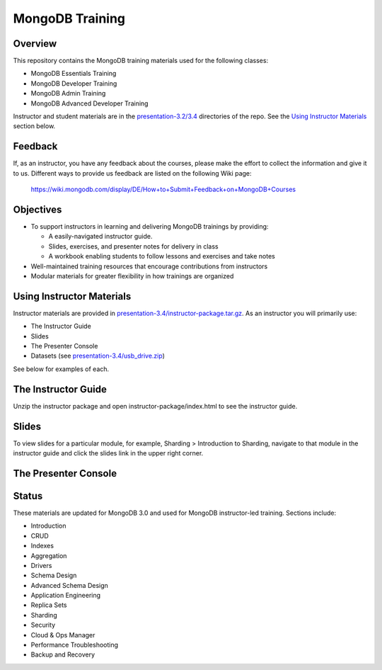 ================
MongoDB Training
================

Overview
--------

This repository contains the MongoDB training materials used for the following classes:

-  MongoDB Essentials Training
-  MongoDB Developer Training
-  MongoDB Admin Training
-  MongoDB Advanced Developer Training

Instructor and student materials are in the `<presentation-3.2/3.4>`_ directories of the repo.
See the `Using Instructor Materials`_ section below.

Feedback
--------

If, as an instructor, you have any feedback about the courses, please make the effort
to collect the information and give it to us.
Different ways to provide us feedback are listed on the following Wiki page:

  https://wiki.mongodb.com/display/DE/How+to+Submit+Feedback+on+MongoDB+Courses
  
Objectives
----------

-  To support instructors in learning and delivering MongoDB trainings by providing:

   -  A easily-navigated instructor guide.

   -  Slides, exercises, and presenter notes for delivery in class

   -  A workbook enabling students to follow lessons and exercises and take notes

-  Well-maintained training resources that encourage contributions from instructors

-  Modular materials for greater flexibility in how trainings are
   organized


Using Instructor Materials
--------------------------

Instructor materials are provided in `<presentation-3.4/instructor-package.tar.gz>`_. As an instructor you will primarily use:

- The Instructor Guide
- Slides
- The Presenter Console
- Datasets (see `<presentation-3.4/usb_drive.zip>`_)

See below for examples of each.

The Instructor Guide
--------------------

Unzip the instructor package and open instructor-package/index.html to see the instructor guide.

.. figure:: presentation/img/slides-link.png
   :alt: Instructor Guide

Slides
------

To view slides for a particular module, for example, Sharding > Introduction to Sharding, navigate to that module in the instructor guide and click the slides link in the upper right corner.

.. figure:: open_presenter_console.png
   :alt: Slides

The Presenter Console
---------------------

.. figure:: https://s3.amazonaws.com/edu-static.mongodb.com/training/images/presenter_console_annotated.png
   :alt: Presenter Console



Status
------

These materials are updated for MongoDB 3.0 and used for MongoDB instructor-led training. Sections include:

-  Introduction
-  CRUD
-  Indexes
-  Aggregation
-  Drivers
-  Schema Design
-  Advanced Schema Design
-  Application Engineering
-  Replica Sets
-  Sharding
-  Security
-  Cloud & Ops Manager
-  Performance Troubleshooting
-  Backup and Recovery
